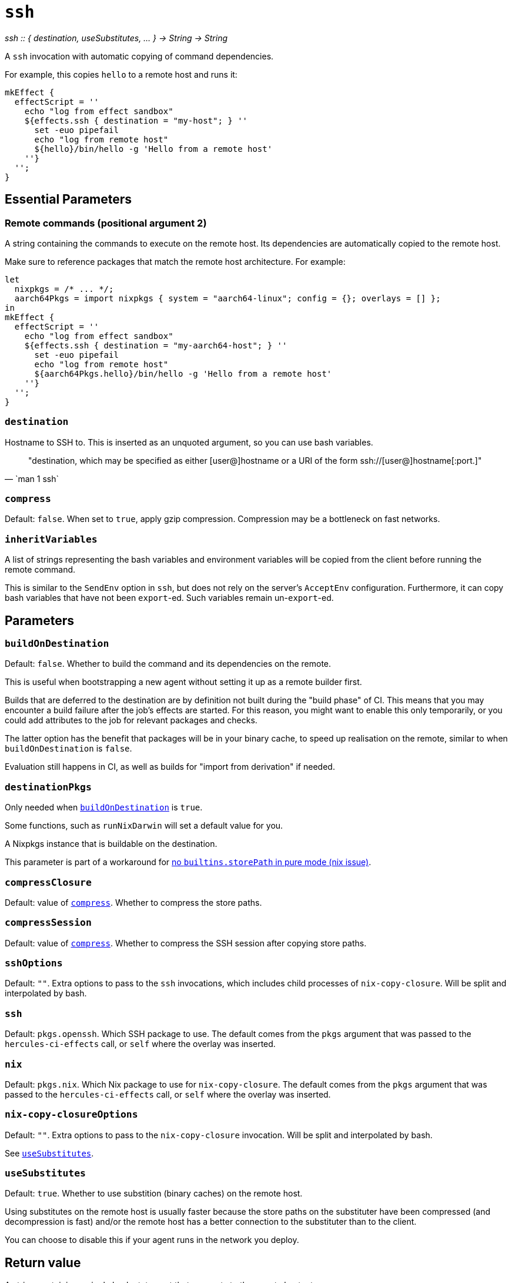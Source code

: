 
= `ssh`

_ssh {two-colons} { destination, useSubstitutes, ... } -> String -> String_

A `ssh` invocation with automatic copying of command dependencies.

For example, this copies `hello` to a remote host and runs it:

[source,nix]
----
mkEffect {
  effectScript = ''
    echo "log from effect sandbox"
    ${effects.ssh { destination = "my-host"; } ''
      set -euo pipefail
      echo "log from remote host"
      ${hello}/bin/hello -g 'Hello from a remote host'
    ''}
  '';
}
----

== Essential Parameters

[[param-2]]
=== Remote commands (positional argument 2)

A string containing the commands to execute on the remote host. Its dependencies
are automatically copied to the remote host.

Make sure to reference packages that match the remote host architecture. For example:

[source,nix]
----
let
  nixpkgs = /* ... */;
  aarch64Pkgs = import nixpkgs { system = "aarch64-linux"; config = {}; overlays = [] };
in
mkEffect {
  effectScript = ''
    echo "log from effect sandbox"
    ${effects.ssh { destination = "my-aarch64-host"; } ''
      set -euo pipefail
      echo "log from remote host"
      ${aarch64Pkgs.hello}/bin/hello -g 'Hello from a remote host'
    ''}
  '';
}
----

[[param-destination]]
=== `destination`

Hostname to SSH to. This is inserted as an unquoted argument, so you can use
bash variables.

[quote, `man 1 ssh`]
"destination, which may be specified as either [user@]hostname or a URI of
 the form ssh://[user@]hostname[:port.]"

[[param-compress]]
=== `compress`

Default: `false`. When set to `true`, apply gzip compression. Compression may
be a bottleneck on fast networks.

[[param-inheritVariables]]
=== `inheritVariables`

A list of strings representing the bash variables and environment variables will
be copied from the client before running the remote command.

This is similar to the `SendEnv` option in `ssh`, but does not rely on the server's
`AcceptEnv` configuration. Furthermore, it can copy bash variables that have
not been `export`-ed. Such variables remain un-`export`-ed.

== Parameters

[[param-buildOnDestination]]
=== `buildOnDestination`

Default: `false`. Whether to build the command and its dependencies on the remote.

This is useful when bootstrapping a new agent without setting it up as a remote builder first.

Builds that are deferred to the destination are by definition not built during the "build phase" of CI.
This means that you may encounter a build failure after the job's effects are started.
For this reason, you might want to enable this only temporarily, or you could add attributes to the job for relevant packages and checks.

The latter option has the benefit that packages will be in your binary cache, to speed up realisation on the remote, similar to when `buildOnDestination` is `false`.

Evaluation still happens in CI, as well as builds for "import from derivation" if needed.

[[param-destinationPkgs]]
=== `destinationPkgs`

Only needed when <<param-buildOnDestination>> is `true`.

Some functions, such as `runNixDarwin` will set a default value for you.

A Nixpkgs instance that is buildable on the destination.

This parameter is part of a workaround for https://github.com/NixOS/nix/issues/5868#issuecomment-1757869475[no `builtins.storePath` in pure mode (nix issue)].

[[param-compressClosure]]
=== `compressClosure`

Default: value of xref:param-compress[]. Whether to compress the store paths.

[[param-compressSession]]
=== `compressSession`

Default: value of xref:param-compress[]. Whether to compress the SSH session
after copying store paths.

[[param-sshOptions]]
=== `sshOptions`

Default: `""`. Extra options to pass to the `ssh` invocations, which includes child processes of `nix-copy-closure`. Will be split and interpolated by bash.

[[param-ssh]]
=== `ssh`

Default: `pkgs.openssh`. Which SSH package to use. The default comes from the `pkgs` argument that
was passed to the `hercules-ci-effects` call, or `self` where the overlay was inserted.

[[param-nix]]
=== `nix`

Default: `pkgs.nix`. Which Nix package to use for `nix-copy-closure`. The default comes from the `pkgs` argument that
was passed to the `hercules-ci-effects` call, or `self` where the overlay was inserted.


[[param-nix-copy-closureOptions]]
=== `nix-copy-closureOptions`

Default: `""`. Extra options to pass to the `nix-copy-closure` invocation. Will be split and interpolated by bash.

See xref:param-useSubstitutes[].

[[param-useSubstitutes]]
=== `useSubstitutes`

Default: `true`. Whether to use substition (binary caches) on the remote host.

Using substitutes on the remote host is usually faster because the store paths
on the substituter have been compressed (and decompression is fast) and/or
the remote host has a better connection to the substituter than to the client.

You can choose to disable this if your agent runs in the network you deploy.

[[return-value]]
== Return value

A string containing a single bash statement that connects to the remote host, etc.

The string context will include dependencies used on the remote host and, by
default, includes references to the `nix` and `openssh` packages.

[discrete]
== See also

* xref:reference/nix-functions/mkEffect.adoc[`mkEffect`]

